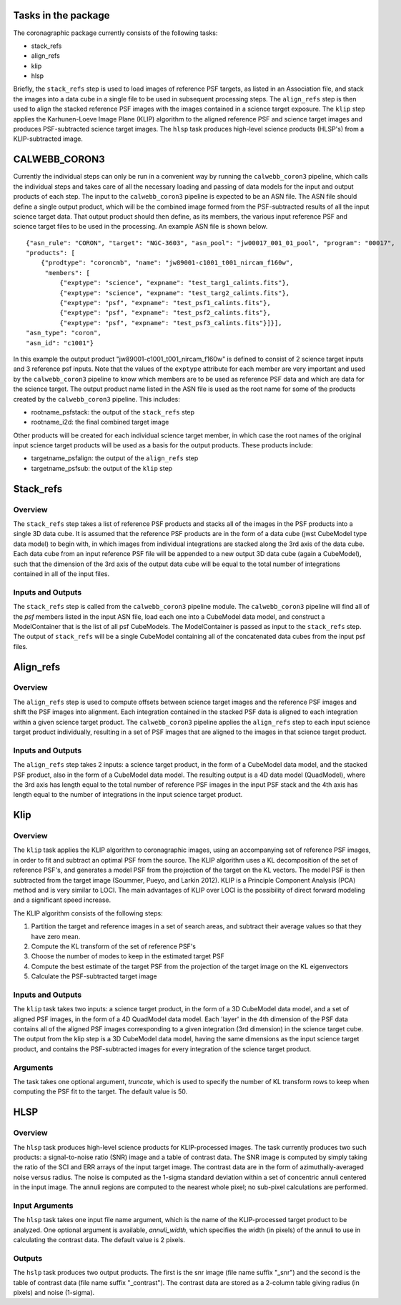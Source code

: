 Tasks in the package
====================
The coronagraphic package currently consists of the following tasks:

* stack_refs
* align_refs
* klip
* hlsp

Briefly, the ``stack_refs`` step is used to load images of reference PSF
targets, as listed in an Association file, and stack the images into
a data cube in a single file to be used in subsequent processing steps.
The ``align_refs`` step is then used to align the stacked reference PSF
images with the images contained in a science target exposure.
The ``klip`` step applies the Karhunen-Loeve Image Plane (KLIP) algorithm to
the aligned reference PSF and science target images and produces
PSF-subtracted science target images. The ``hlsp`` task produces
high-level science products (HLSP's) from a KLIP-subtracted image.

CALWEBB_CORON3
==============
Currently the individual steps can only be run in a convenient way by
running the ``calwebb_coron3`` pipeline, which calls the individual steps
and takes care of all the necessary loading and passing of data
models for the input and output products of each step. The input to
the ``calwebb_coron3`` pipeline is expected to be an ASN file. The ASN file
should define a single output product, which will be the combined image
formed from the PSF-subtracted results of all the input science target
data. That output product should then define, as its members, the
various input reference PSF and science target files to be used in the
processing. An example ASN file is shown below.

::

 {"asn_rule": "CORON", "target": "NGC-3603", "asn_pool": "jw00017_001_01_pool", "program": "00017",
 "products": [
     {"prodtype": "coroncmb", "name": "jw89001-c1001_t001_nircam_f160w",
      "members": [
          {"exptype": "science", "expname": "test_targ1_calints.fits"},
          {"exptype": "science", "expname": "test_targ2_calints.fits"},
          {"exptype": "psf", "expname": "test_psf1_calints.fits"},
          {"exptype": "psf", "expname": "test_psf2_calints.fits"},
          {"exptype": "psf", "expname": "test_psf3_calints.fits"}]}],
 "asn_type": "coron",
 "asn_id": "c1001"}

In this example the output product "jw89001-c1001_t001_nircam_f160w"
is defined to consist of 2 science target inputs and 3 reference psf
inputs. Note that the values of the ``exptype`` attribute for each
member are very important and used by the ``calwebb_coron3`` pipeline to
know which members are to be used as reference PSF data and which are
data for the science target. The output product name listed in the ASN
file is used as the root name for some of the products created by the
``calwebb_coron3`` pipeline. This includes:

- rootname_psfstack: the output of the ``stack_refs`` step
- rootname_i2d: the final combined target image

Other products will be created for each individual science target
member, in which case the root names of the original input science
target products will be used as a basis for the output products.
These products include:

- targetname_psfalign: the output of the ``align_refs`` step
- targetname_psfsub: the output of the ``klip`` step

Stack_refs
==========

Overview
--------

The ``stack_refs`` step takes a list of reference PSF products and stacks all
of the images in the PSF products into a single 3D data cube. It is
assumed that the reference PSF products are in the form of a data cube
(jwst CubeModel type data model) to begin with, in which images from
individual integrations are stacked along the 3rd axis of the data cube.
Each data cube from an input reference PSF file will be appended to a
new output 3D data cube (again a CubeModel), such that the dimension of
the 3rd axis of the output data cube will be equal to the total number
of integrations contained in all of the input files.

Inputs and Outputs
------------------
The ``stack_refs`` step is called from the ``calwebb_coron3`` pipeline module.
The ``calwebb_coron3`` pipeline will find all of the `psf` members listed
in the input ASN file, load each one into a CubeModel data model, and
construct a ModelContainer that is the list of all psf CubeModels. The
ModelContainer is passed as input to the ``stack_refs`` step. The output
of ``stack_refs`` will be a single CubeModel containing all of the
concatenated data cubes from the input psf files.

Align_refs
==========

Overview
--------

The ``align_refs`` step is used to compute offsets between science target
images and the reference PSF images and shift the PSF images into
alignment. Each integration contained in the stacked PSF data is
aligned to each integration within a given science target product.
The ``calwebb_coron3`` pipeline applies the ``align_refs`` step to each input
science target product individually, resulting in a set of PSF images
that are aligned to the images in that science target product.

Inputs and Outputs
------------------
The ``align_refs`` step takes 2 inputs: a science target product, in the
form of a CubeModel data model, and the stacked PSF product, also in
the form of a CubeModel data model. The resulting output is a 4D data
model (QuadModel), where the 3rd axis has length equal to the total
number of reference PSF images in the input PSF stack and the 4th
axis has length equal to the number of integrations in the input
science target product.

Klip
====

Overview
--------
The ``klip`` task applies the KLIP algorithm to coronagraphic images, using an
accompanying set of reference PSF images, in order to
fit and subtract an optimal PSF from the source. The KLIP algorithm uses a KL
decomposition of the set of reference PSF's, and generates a model PSF from the
projection of the target on the KL vectors. The model PSF is then subtracted
from the target image (Soummer, Pueyo, and Larkin 2012). KLIP is a
Principle Component Analysis (PCA) method and is very similar to LOCI. The
main advantages of KLIP over LOCI is the possibility of direct forward
modeling and a significant speed increase.

The KLIP algorithm consists of the following steps:

1) Partition the target and reference images in a set of search areas, and
   subtract their average values so that they have zero mean.
2) Compute the KL transform of the set of reference PSF's
3) Choose the number of modes to keep in the estimated target PSF
4) Compute the best estimate of the target PSF from the projection of the
   target image on the KL eigenvectors
5) Calculate the PSF-subtracted target image

Inputs and Outputs
------------------
The ``klip`` task takes two inputs: a science target product, in the form of a 3D
CubeModel data model, and a set of aligned PSF images, in the form of a 4D
QuadModel data model. Each 'layer' in the 4th dimension of the PSF data
contains all of the aligned PSF images corresponding to a given integration
(3rd dimension) in the science target cube. The output from the klip step is
a 3D CubeModel data model, having the same dimensions as the input science
target product, and contains the PSF-subtracted images for every integration
of the science target product.

Arguments
---------
The task takes one optional argument, `truncate`, which is used to specify the
number of KL transform rows to keep when computing the PSF fit to the target.
The default value is 50.

HLSP
====

Overview
--------
The ``hlsp`` task produces high-level science products for KLIP-processed images.
The task currently produces two such products: a signal-to-noise ratio (SNR)
image and a table of contrast data. The SNR image is computed by simply taking
the ratio of the SCI and ERR arrays of the input target image. The contrast
data are in the form of azimuthally-averaged noise versus radius. The noise
is computed as the 1-sigma standard deviation within a set of concentric
annuli centered in the input image. The annuli regions are computed to the
nearest whole pixel; no sub-pixel calculations are performed.

Input Arguments
---------------
The ``hlsp`` task takes one input file name argument, which is the name of the
KLIP-processed target product to be analyzed. One optional argument is available,
`annuli_width`, which specifies the width (in pixels) of the annuli to use in
calculating the contrast data. The default value is 2 pixels.

Outputs
-------
The ``hslp`` task produces two output products. The first is the snr image (file
name suffix "_snr") and the second is the table of contrast data (file name
suffix "_contrast"). The contrast data are stored as a 2-column table giving
radius (in pixels) and noise (1-sigma).
